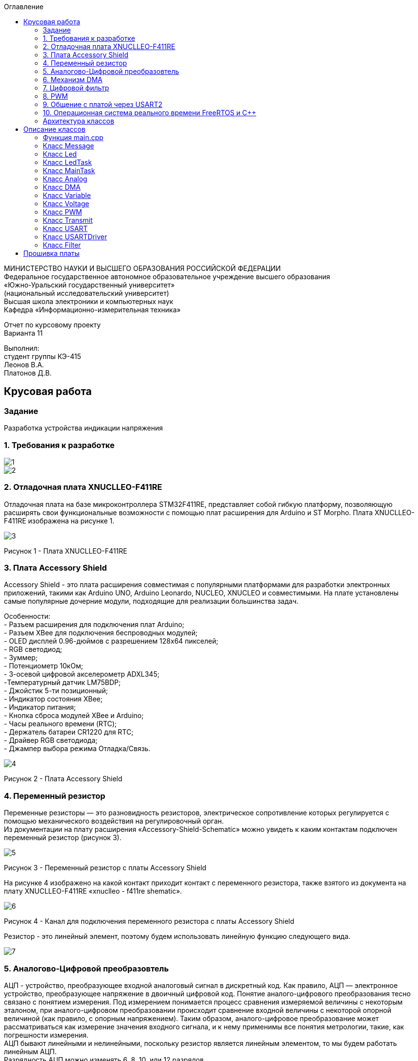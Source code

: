 :imagesdir: images
:toc:
:toc-title: Оглавление

[.text-center]
МИНИСТЕРСТВО НАУКИ И ВЫСШЕГО ОБРАЗОВАНИЯ РОССИЙСКОЙ ФЕДЕРАЦИИ +
Федеральное государственное автономное образовательное учреждение высшего образования +
«Южно-Уральский государственный университет» +
(национальный исследовательский университет) +
Высшая школа электроники и компьютерных наук +
Кафедра «Информационно-измерительная техника»

[.text-center]

Отчет по курсовому проекту +
Варианта 11

[.text-right]
Выполнил: +
студент группы КЭ-415 +
Леонов В.А. +
Платонов Д.В.

:toc:
:toc-title: ОГЛАВЛЕНИЕ:

== Крусовая работа
=== Задание
--
Разработка устройства индикации напряжения
--
=== 1. Требования к разработке

image::1.jpg[]
image::2.jpg[]

=== 2. Отладочная плата XNUCLLEO-F411RE

Отладочная плата на базе микроконтроллера STM32F411RE, представляет собой гибкую платформу, позволяющую расширять свои функциональные возможности с помощью плат расширения для Arduino и ST Morpho. Плата XNUCLLEO-F411RE изображена на рисунке 1.

image::3.jpg[]
Рисунок 1 - Плата XNUCLLEO-F411RE

=== 3. Плата Accessory Shield

Accessory Shield - это плата расширения совместимая с популярными платформами для разработки электронных приложений, такими как Arduino UNO, Arduino Leonardo, NUCLEO, XNUCLEO и совместимыми. На плате установлены самые популярные дочерние модули, подходящие для реализации большинства задач.

Особенности: +
- Разъем расширения для подключения плат Arduino; +
- Разъем XBee для подключения беспроводных модулей; +
- OLED дисплей 0.96-дюймов с разрешением 128x64 пикселей; +
- RGB светодиод; +
- Зуммер; +
- Потенциометр 10кОм; + 
- 3-осевой цифровой акселерометр ADXL345; +
-Температурный датчик LM75BDP; +
- Джойстик 5-ти позиционный; +
- Индикатор состояния XBee; +
- Индикатор питания; +
- Кнопка сброса модулей XBee и Arduino; +
- Часы реального времени (RTC); +
- Держатель батареи CR1220 для RTC; +
- Драйвер RGB светодиода; +
- Джампер выбора режима Отладка/Связь.

image::4.jpg[]
Рисунок 2 - Плата Accessory Shield

=== 4. Переменный резистор

Переменные резисторы — это разновидность резисторов, электрическое сопротивление которых регулируется с помощью механического воздействия на регулировочный орган. + 
Из документации на плату расширения «Accessory-Shield-Schematic» можно увидеть к каким контактам подключен переменный резистор (рисунок 3).


image::5.jpg[]
Рисунок 3 - Переменный резистор с платы  Accessory Shield

На рисунке 4 изображено на какой контакт приходит контакт с переменного резистора, также взятого из документа на плату XNUCLLEO-F411RE «xnuclleo - f411re shematic».

image::6.png[]
Рисунок 4 - Канал для подключения переменного резистора с платы  Accessory Shield

Резистор - это линейный элемент, поэтому будем использовать линейную функцию следующего вида.

image::7.jpg[]

=== 5. Аналогово-Цифровой преобразовтель

АЦП - устройство, преобразующее входной аналоговый сигнал в дискретный код. Как правило, АЦП — электронное устройство, преобразующее напряжение в двоичный цифровой код. Понятие аналого-цифрового преобразования тесно связано с понятием измерения. Под измерением понимается процесс сравнения измеряемой величины с некоторым эталоном, при аналого-цифровом преобразовании происходит сравнение входной величины с некоторой опорной величиной (как правило, с опорным напряжением). Таким образом, аналого-цифровое преобразование может рассматриваться как измерение значения входного сигнала, и к нему применимы все понятия метрологии, такие, как погрешности измерения. +
АЦП бывают линейными и нелинейными, поскольку резистор является линейным элементом, то мы будем работать линейным АЦП. + 
Разрядность АЦП можно изменять 6, 8, 10, или 12 разрядов. +
Для одного канала можно задать разные режимы: +
- однократно измерить аналоговую величину; + 
- запустить канал в режиме непрерывного измерения. +
АЦП (12 разрядов) микроконтроллера STM32F411 работает по принципу *последовательного приближения*. +
Функицональное описание АЦП представлена на рисунке 5. +

image::14.jpg[]
Рисунко 5

Основные элементы АЦП: +
Наличие регулярных и инжектированных каналов – отличие только в том, что инжектированные каналы могут писать данные в 4 регистра с 4 каналов сразу, а регулярный только в один регистр
19  аналоговых каналов,  16 из которых которые могут сконфигурированы на работу от внешних источников или 3 внутренних.
Внешние каналы поступают на мультиплексор, где выбирается только один из них. Т.е. в один момент времени может быть измерено напряжение только с одного канала.
Результат преобразования сохраняется в регистрах данных. Для регулярных каналов это только один 16 битный регистр. Для инжектированных – 4. +
Запуск преобразования может быть как программным, так и внешним. Внешний запуск может происходить от таймеров или с двух внешних входов. +

=== 6. Механизм DMA

Прямой доступ к памяти (англ. direct memory access, DMA) — режим обмена данными между устройствами компьютера или же между устройством и основной памятью, в котором центральный процессор (ЦП) не участвует. Так как данные не пересылаются в ЦП и обратно, скорость передачи увеличивается. +
Прямой доступ к памяти (DMA) используется для обеспечения высокоскоростной передачи данных между периферийными устройствами и памятью, а также между памятью и памятью. Данные могут быть быстро перемещены с помощью DMA без каких-либо действий процессора. Это позволяет освободить ресурсы процессора для других операций. +
Контроллер DMA сочетает в себе мощную архитектуру двойной главной шины AHB с независимым FIFO для оптимизации пропускной способности системы на основе сложной архитектуры матрицы шин. +
Основными функциями DMA являются: +
• Двойная архитектура главной шины AHB, одна из которых предназначена для доступа к памяти, а другая - для доступа к периферийным устройствам. +
• Интерфейс программирования AHB slave, поддерживающий только 32-разрядный доступ. +
• 8 потоков для каждого контроллера DMA, до 8 каналов (запросов) на поток. +
• Глубина из четырех слов 32 буфера памяти первого входа и первого выхода (FIFO) на поток, которые можно
использовать в режиме FIFO или в прямом режиме. +
Каждая передача DMA состоит из трех операций: +
1. Загрузка данных из регистра периферийного модуля или адреса в памяти через внутренний регистр. +
2. Сохранение данных, загруженных во внутренний регистр в указанное место. Им может быть периферийный модуль или адрес в памяти. +
3. Увеличение адресов источника и приемника при необходимости. +

Из справочного руководства в таблице 28, можно увидеть к какому каналу подходит АЦП (рисунок 6).+

image::8.jpg[] 
Рисунок 6

=== 7. Цифровой фильтр

Фильтр будет реализован в новом классе, который будет иметь входное и выходное значение.

image::9.jpg[] 

В техническом задание указанно, что период измерения должен быть 50 мс. Поскольку фильтр имеет свое значение периода измерения dt = 100 мс, поэтому и в тз будет 100 мс.

=== 8. PWM

Широтно-импульсная модуляция (ШИМ) представляет собой импульсный сигнал постоянной частоты и переменной скважности. +
Светодиод периодически зажигается и гаснет. При этом ток на протяжении всего времени вспышки остается номинальным, поэтому спектр свечения не искажается. +
Скважность – отношение периода к длительности импульса. Обратная величина называется коэффициентом заполнения. +
Величина напряжения, соответственно зависит от величины заполнения импульса (времени когда сигнал будет не нулевой). Условимся, что длительность наличия напряжения и отсутствия равны, т.е. 50% времени сигнал есть, 50% отсутствует, аналогом такого сигнала будет половина полного напряжения. +
Например при скважности в 10% напряжение рассчитывается по формуле (10*U)/100 +
При скважности в 50% соответственно (50*U)/100 +
При скважности в 90% соответственно (90*U)/100 +
Режим широтно-импульсной модуляции позволяет генерировать сигнал с частотой, определяемой значением регистра TIMx_ARR, и рабочим циклом, определяемым значением
регистра TIMx_CCRx.
Поскольку регистры предварительной загрузки передаются в теневые регистры только при возникновении события обновления, перед запуском счетчика необходимо инициализировать все регистры, установив бит UG в регистре TIMx_EGR.
ШИМ имеет следующие параметры:

1) Период тактирования; +
2) Длительность импульса; +
3) Скважность — Соотношение длины импульса (tau) к периоду тактирования (T); пропорционально модулирующей величине. +
4) Коэффициент заполнения D – величина обратная скважности.


image::15.jpg[] 
Рисунок 6 - Графики широтно-импульсной модуляции

На рисунке 6 изображены диаграммы сигналов на выходе устройства управления ШИМ (или задающий генератор). Нулем и единицей обозначены логические уровни: логическая единица (высокий уровень) вызывает свечение светодиода, логический нуль (низкий уровень), соответственно, погасание. +
Логическая единица вызывает включение какого-то события или процесса (в нашем случае засвечивание светодиода), а логический нуль должен этот процесс отключить. +
Следует обратить внимание на то, что период следования импульсов (или частота) остается неизменным. Но, в общем, частота импульсов на яркость свечения влияния не оказывает, поэтому, к стабильности частоты особых требований не предъявляется. Меняется лишь длительность (ШИРИНА), в данном случае, положительного импульса, за счет чего и работает весь механизм широтно-импульсной модуляции. +
Длительность управляющих импульсов на рисунке 6 выражена в %%. Это так называемый «коэффициент заполнения» или, по англоязычной терминологии, DUTY CYCLE. Выражается отношением длительности управляющего импульса к периоду следования импульсов. +
В русскоязычной терминологии обычно используется «скважность» – отношение периода следования к времени импульса. Таким образом если коэффициент заполнения 50%, то скважность будет равна 2. +




=== 9. Общение с платой через USART2

Асинхронный способ передачи данных — такой способ передачи цифровых данных от передатчика к приемнику по последовательному интерфейсу, при котором данные передаются в любой момент времени. Синхронизация идет по времени — приемник и передатчик заранее договариваются о том на какой частоте будет идти обмен

Синхронны способ передачи данных - способ передачи цифровых данных по последовательному интерфейсу, при котором приемнику и передатчику известно время передачи данных, то есть, передатчик и приемник работают синхронно, в такт. +
Протокол передачи данных: +
Для асинхронной передачи UART достаточно всего двух сигнальных линий – TX (Transmit) и RX (Receive). В начале передачи передатчик устнавливает линию в низкий уровень — это старт бит. Приемник, определив, что линия просела, интервал равный времени одного такта и считывает первый бит. С каждым тактом, передачик выставляет новый бит, а приемник принимает их. Последний бит это стоп бит. +
Для настройки и работы модуля UART нужны всего несколько регистра +
- USART_CR1/CR2/CR3 - регистр настройки 1; +
- USART_DR - регистр принятого символа (регистр данных); +
- USART_BRR – регистр настройки скорости передачи; +
- USART_SR - регистр состояния. +

Регистр CR1 - регистр управления (рисунок 7).

image::10.jpg[] 
Рисунок 7

[horizontal]
Bit15: OVER8:: Режим дискретизации​
* *0*: 1/16​
* *1*: 1/8​

Bit13: UE:: Включение модуля USART​
* *0*: Отключить​
* *1*: Включить​

Bit12: M:: Длина символа​
* *0*: 1 Стартовый бит, 8 бит данных​
* *1*: 1 Стартовый бит, 9 бит данных

Bit7: TXEIE:: Разрешить прерывание по передаче
Bit6 TCIE:: Разрешить прерывание по концу передачи
Bit5: RXNEIE:: Разрешить прерывание по приему
Bit3: TE:: Разрешить передачу
Bit2: RE:: Разрешить прием

Регистр SR - регистр статуса (рисунок 8).

image::11.jpg[] 
Рисунок 8

[horizontal]
Bit7: TXE:: Регистр данных передачи пуст. Этот бит устанавливается аппаратно, когда содержимое регистра данных передачи перемещается в сдвиговый регистр. Установка этого бита может генерировать прерывание, если установлен TXEIE бит = 1 в регистре USART_CR1. Этот бит очищается когда просходит запись в регистр данных UASRT_DR. ​
* *0*: Данные не перемещены в сдвиговый регистр ​
* *1*: Данные перемещены в сдвиговый регистр

Bit6: TC:: Передача завершена. Этот бит устанавливается когда сдвиговый регистр тоже опустошался и стоит бит TXE. Установка этого бита также может генерировать прервывание если установлен бит TCIE=1 в регистре USART_CR1. Очищается программно, путем записи 0​
* *0*: Передача не завершена​
* *1*: Передача завершена​

Bit5: RXNE:: Регистр данных чтения не пуст. Этот бит устанавливается когда содержимое сдвигового регистра перемещается в регистр данных USART_DR.  Установка этого бита генерирует прерывание , если установлен бит RXNEIE=1 в регистре USART_CR1. Этот бит очищается, сразу после чтения из регистра данных USART_DR.  Также этот бит может быть очищен посредством записи 0 в него​
* *0*: Данные не приняты​
* *1*: Данные готовы для чтения

Регистр данных USART_DR (рисунок 7).
USART_DR — Регистр данных. При передачи, посылаемый символ должен быть записан в этот регистр.  При приеме, принятый символ нужно прочитать из этого регистра. Занимает 32 бита из которых используются только 9 (!) первых бит, остальные принудительно зануляются аппаратно.

Регистра настройки скорости передачи USART_BRR (рисунок 9).
*USART_BRR* — Регистр настройки скорости передачи. Первые его два байта определяют частоту передачи. Вторые принудительно ноль.

image::12.jpg[] 
Рисунок 9

Для вычисления скорости используется следующая формула ​

* USARTDIV = CLK/(BaudRate*8*(2 - OVER8))​

=== 10. Операционная система реального времени FreeRTOS и С++

Операционная система реального времени (ОСРВ, англ. real-time operating system, RTOS) — тип операционной системы, основное назначение которой — предоставление необходимого и достаточного набора функций для проектирования, разработки и функционирования систем реального времени на конкретном аппаратном оборудовании. +

Операционные системы реального времени (*ОСРВ*, по англ. *RTOS*)  предназначены для
обеспечения интерфейса к ресурсам критических по времени систем реального времени.
Основной задачей в таких системах является своевременность (_timeliness_) выполнения
обработки данных.

*FreeRTOS* — многозадачная _операционная система реального времени_ (*ОСРВ*) для встраиваемых систем.

Важные понятия *RTOS*:

*Системный тик*

Один из таймеров микроконтроллера настраивают на генерацию системных тиков.
Один тик делается, обычно, раз в 1 мс, но можно и чаще или реже.
В зависимости от того какая реакция и дискретность системы нам нужна.

image::13.jpg[]
Рисунок 10 - Системный тик

__Каждый *tick* - это вызов прерывания таймера, в котором вызывается диспетчер, чьими усилиями
проворачиваются шестеренки ОС. __

=== Архитектура классов

Архитектура классов представлена на рисунке 11.

image::архитектура .jpg[]
Рисунок 11 - Архитектура классов в StarUML


MainTask запрашивает значения. +
С помощью класса Analog снимаем значения с АЦП. +
С помощью ДМА передаем полученные с АЦП значения в MainTask. +
Получаем рассчитанные значения напряжения с помощью класса Voltage. +
Фильтруем значения с помощью класса Filter. +
Класс LedTask считает, сколько светодиодов необходимо зажечь. +
Класс Led зажигает светодиод/ы. +
PWM регулирует процент яркости зажигания светодиодов. +
Класс Thread запускает все процессы с интервалом в 50 мс. +
Класс Message отвечает за формирование сообщения с полученными значениями. +
UsartDriver отправляет сообщение. +
Transmit побитово передает сообщение. +
USART2 содержит в себе настройку USART. +


== Описание классов

Класс — в объектно-ориентированном программировании, представляет собой шаблон для создания объектов, обеспечивающий начальные значения состояний: инициализация полей-переменных и реализация поведения функций или методов.

Полный код для всех классов представлен в папке Classes.

=== Функция main.cpp

Настройка всех задействованных портов, а также производится запуск задач.

Первым шагом является подача тактирования на нужные порты.

image::17.jpg[]

image::18.jpg[]

image::19.jpg[]

image::20.jpg[]

Далее нужно настроить порт A0 в аналоговый режим, а порты C6, C7, C8, C9 настроить в альтернативный режим.

image::21.jpg[]

Примечание: при работе с платой были использованы перемычки, чтобы использовать только третий таймер для всех четырех светодиодов.

image::22.jpg[]

image::23.jpg[]

image::26.jpg[]

image::27.jpg[]

Далее нужно назначить каналы таймеров. Данная настройка производится с помощью реигстров AFRL (для портов с номером от 0 до 7) и AFRH (для портов с номером от 8 до 15).

image::28.jpg[]

image::29.jpg[]

Далее нужно настроить ШИМ. Для этого сначала устанавливается захват на 4 канала.

image::30.jpg[]

image::31.jpg[]

image::32.jpg[]

image::33.jpg[]

После этого включается ШИМ, а также предварительная загрузка.

image::34.jpg[]

image::35.jpg[]

image::36.jpg[]

image::37.jpg[]

image::38.jpg[]

image::39.jpg[]

image::40.jpg[]

image::41.jpg[]

Далее запускаем третий таймер.

image::42.jpg[]

image::43.jpg[]

image::44.jpg[]

=== Класс Message

image::45.jpg[]

Класс Message используется для передачи сообщения. В нем содержатся переменная, содержащая в себе значение напряжения, а также само передаваемое сообщение.

Фрагмент кода представлен ниже.

[source, c]
 void Execute() // Метод, отвечающий за передачу значений
  {
    for(;;)
    {
   out = myMainTask.GetVolt(); // Переменная, которая содержит значение напряжения
   sprintf(mes, "Voltage = %1.4f V \n", out); // Информация, которая передается в терминал
   usartDriver.SendMessage(mes, strlen(mes)); // Отправка сообщения
   Sleep(333ms); // Заснуть на 100 мс
    }
  }


=== Класс Led

image::46.jpg[]

Класс Led используется для описания методов расчета яркости светодиодов, а также содержит в себе метод регулировки яркости, который передается в класс PWM.hpp.

Фрагмент кода представлен ниже.

[source, c]
  void CalculateDutyCycle(uint16_t Value) // Метод для расчета яркости
  {
    if (Value >= 0.2F)
    {
      DutyCycle = static_cast<uint16_t>(k*static_cast<float>(Value) + b); // Рассчитанная яркость
    }
    else
      DutyCycle = 0; // Светодиод не горит
  }
  void SetDutyCycle() // Метод для передачи рассчитанного значения
  {
    pwm.SetDuty(DutyCycle); // Передать значение яркости в класс PWM
  }
  
=== Класс LedTask

image::47.jpg[]

Класс LedTask используется для передачи рассчитанных значений DutyCycle в класс Led.hpp.

Фрагмент кода представлен ниже.

[source, c]
  for(;;)
    {
    Value = MainTask.GetVolt(); // Получаем значение напряжения и записываем его в переменную Value
    Sleep(100ms); // Задержка 100 мс для ОСРВ
    led.CalculateDutyCycle(Value); // Передаем значение напряжения в метод CalculateDutyCycle
    led.SetDutyCycle(); // Передача значения
    }
    
=== Класс MainTask

image::48.jpg[]

Класс MainTask используется для запуска измерений, а также расчета значений напряжения и их фильтрации.

Фрагмент кода представлен ниже.

[source, c]
 void Execute() override
  {
    myAnalog::adcConfig(Resolution::Bits12, tSampleRate::Cycles480); // Настраиваем АЦП
    myAnalog::SetChannels(18); // Подключаем каналы
    myAnalog::dmaConfig(); // Подключаем DMA
    myAnalog::On(); // Включаем АЦП
    myAnalog::Start(); // Начало измерений
   for(;;)
  {
    auto codes = myAnalog::GetValue(); // Записываем значения напряжения в переменную codes
    VoltageValue.Calculation(codes[0]); // Рассчитываем значение
    VoltageValue.GetValueAndName();
    auto var = filter.Update(VoltageValue.GetValue()); // Записываем в переменную var значение напряжения с использованием фильтра
    std::cout<<var<<std::endl;
    Sleep(50ms); // Заснуть на 50 мс
  }
  }

=== Класс Analog

image::49.jpg[]

Класс Analog используется для настройки АЦП. Содержит в себе настройки таких параметров, как Resolution, SampleRate, а также запускает сам АЦП и содержит метод для настройки DMA.

Фрагмент кода представлен ниже.

[source, c]
enum class Resolution // Классы enum используются для перечисления. Конкретно здесь - количество битов
{
  Bits12,
  Bits10,
  Bits8,
  Bits6
};
enum class tSampleRate // Колисчество циклов
{
  Cycles3,
  Cycles15,
  Cycles28,
  Cycles56,
  Cycles84,
  Cycles112,
  Cycles144,
  Cycles480
};

=== Класс DMA

image::50.jpg[]

Класс DMA используется для настройки DMA. Содержит в себе настройки таких параметров, как ChannelSet, DirectionSet, DataSizeSet, TargetSet.

Фрагмент кода представлен ниже.

[source, c]
  static void ChannelSet()
  {
    D::S0CR::CHSEL::Value0::Set();
  }
  static void DirectionSet() // Установка направления
  {
    D::S0CR::DIR::Value0::Set();
  }
  
=== Класс Variable

image::51.jpg[]

Класс Variable используется для описания переменных, применяемых в других классах.

Фрагмент кода представлен ниже.

[source, c]
public:
  Variable(float k1, float b1): k(k1), b(b1) {}; // Передаем значения коэффициентов k и b
  virtual void Calculation(std::uint32_t code) = 0; // Рассчитываем значения напряжения
  virtual float GetValue() = 0;
  virtual void GetValueAndName() = 0;
  
=== Класс Voltage

image::52.jpg[]

Класс Voltage используется для получения рассчитанных значений напряжения.

Фрагмент кода представлен ниже.

[source, c]
void Calculation(std::uint32_t code) override // Описание метода из класса Variable
  {
    Value = k*code + b;
  }
   float GetValue() override
  {
    return Value;
  }
  void GetValueAndName() override
  {}
  
=== Класс PWM

image::53.jpg[]

Класс PWM используется для регулировки яркости светодиодов с помощью ШИМ. Регулировка яркости происходит в зависимости от напряжения. Регулировка происходит с помощью условий if.

Фрагмент кода представлен ниже.

[source, c]
public:
  void SetDuty(uint16_t DutyCycle) // Создаем метод и передаем в него значение, рассчитанное в другом классе
  {
  if (DutyCycle < 1024)
  {
    Timer::CCR1::Write(DutyCycle); // Регулируется яркость первого светодиода
     Timer::CCR2::Write(0); // Четвертый светодиод не горит
        Timer::CCR3::Write(0); // Третий светодиод не горит
          Timer::CCR4::Write(0); // Второй светодиод не горит
  }
else  {
 Timer::CCR1::Write(1024); // Первый свтодиод горит на максимальной яркости
     Timer::CCR2::Write(0); // Четвертый светодиод не горит
        Timer::CCR3::Write(0); // Третий светодиод не горит
          Timer::CCR4::Write(0); // Второй светодиод не горит
  
=== Класс Transmit

image::54.jpg[]

Класс Transmit используется для побитовой предачи сообщения.

Фрагмент кода представлен ниже.

[source, c]
public:
  virtual void OnNextByteTransmit() = 0; // Доступ класса USART к методу OnNextByteTransmit() класса USARTDriver

=== Класс USART

image::55.jpg[]

Класс USART используется для настройки USART.

Фрагмент кода представлен ниже.

[source, c]
 public:
  Usart(Transmit& aTransmit): transmit(aTransmit) // Хранит ссылку на объект класса Transmit
    {
    }
   static void WriteByte(std::uint8_t byte) // Запись данных в регистр
  {
    TUSARTReg::DR::Write(byte);
  }

=== Класс USARTDriver

image::56.jpg[]

Класс USARTDriver используется для отправки сообщения.

Фрагмент кода представлен ниже.

[source, c]
public:
   void OnNextByteTransmit() // Отвечает за побайтовую передачу сообщения
  {
    TUsart::WriteByte(TransmitBuffer[i++]);
    if (i >= size)
    {
      TUsart::TransmitDisable();
      TUsart::InterruptDisable();
      i = 0U;
    }
  }
   void SendMessage(const char* message, size_t aSize) // Отвечает за отправку сообщения по USART
  {
    assert(size <= 255);
    memcpy(TransmitBuffer.data(), message, aSize);
    size = aSize;
    i = 0U;
    TUsart::WriteByte(TransmitBuffer[i++]);
    TUsart::TransmitEnable();
    TUsart::InterruptEnable();
  }
  
=== Класс Filter

image::57.jpg[]

Класс Filter используется для фильтрации полученных значений напряжения.

Фрагмент кода представлен ниже.

[source, c]
private:
  float OldValue = 0.0f; // Объявляем переменную
  static constexpr float dt = 100.0f;
  static constexpr float RC = 100.0f;
  inline static const float tau = 1.0f - exp(-dt/RC);
  public:
  float Update(float Value) // Создаем класс и передаем в него значение напряжения
  {
    float FilteredValue = OldValue + (Value - OldValue)*tau; // Формула для фильтрации
    OldValue = FilteredValue;
    return FilteredValue;
  }
  float GetOldValue (float Value)
  {
    float FilteredValue = OldValue + (Value - OldValue)*tau;
    OldValue = FilteredValue;
    return FilteredValue;
  }
 
== Прошивка платы
Подключим отладчик к плате, и подключим плату к компьютеру.
Результат работы представлен на рисунке 11.

image::результат.jpg[]
Рисунок 11 - Скриншот из Terminal

image::plata_rabota.gif[]
Рисунок 12 - Работа платы
